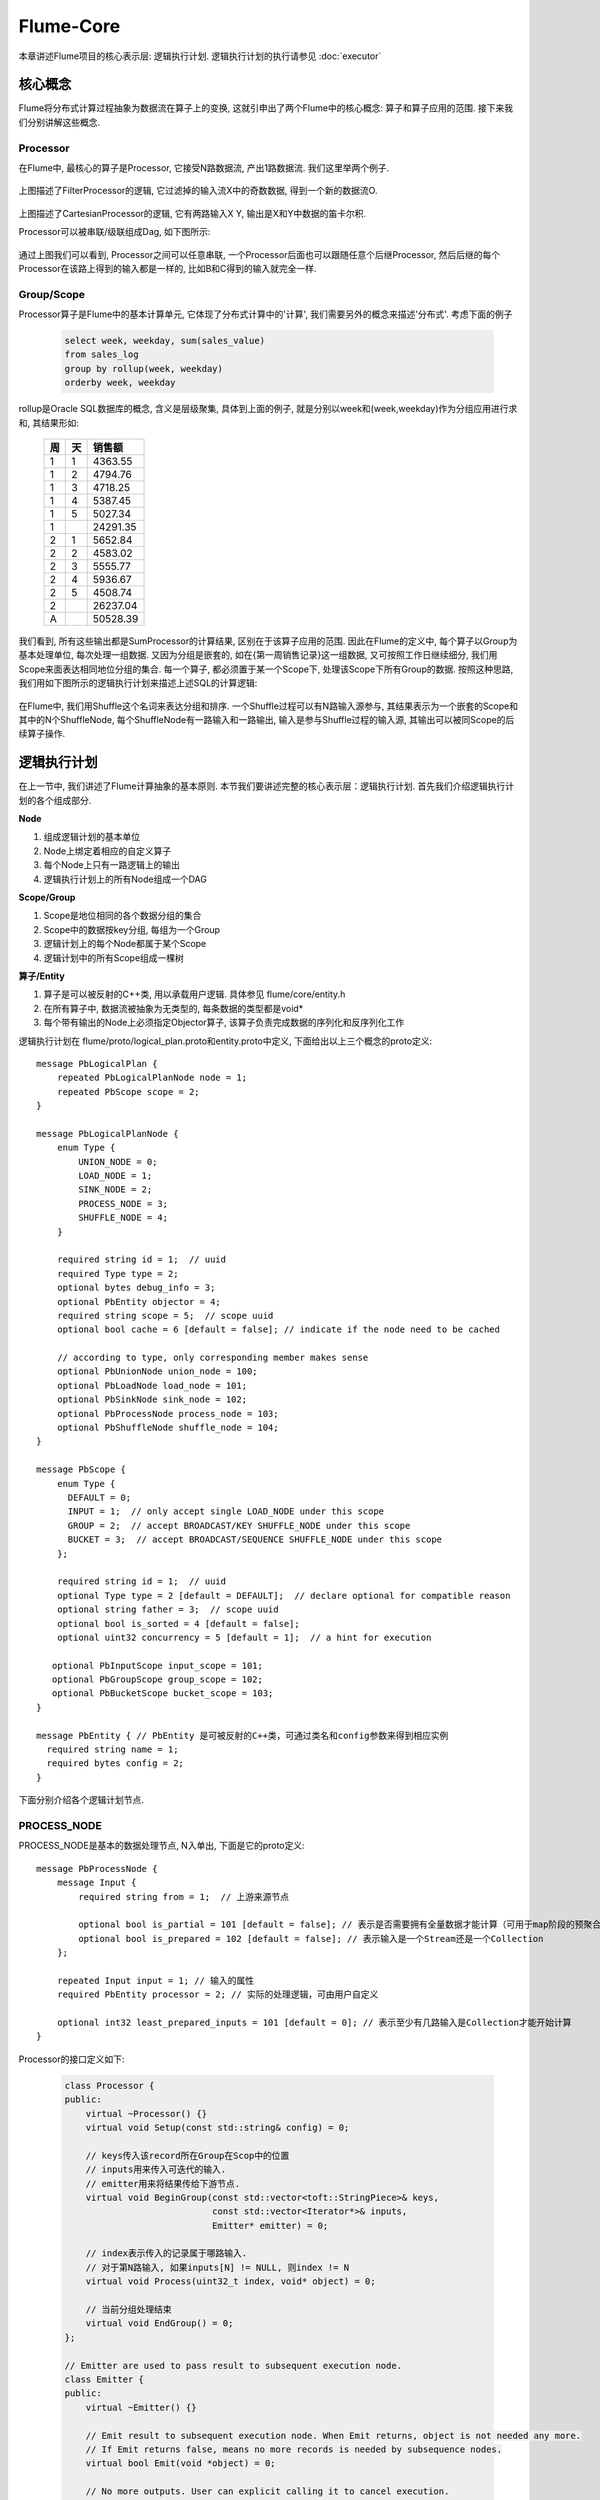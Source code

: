##########
Flume-Core
##########

本章讲述Flume项目的核心表示层: 逻辑执行计划. 逻辑执行计划的执行请参见 :doc:`executor`


核心概念
========

Flume将分布式计算过程抽象为数据流在算子上的变换, 这就引申出了两个Flume中的核心概念:
算子和算子应用的范围. 接下来我们分别讲解这些概念.


.. _ref-to-processor:

Processor
---------

在Flume中, 最核心的算子是Processor, 它接受N路数据流, 产出1路数据流. 我们这里举两个例子.

   .. image:: static/filter_processor.png
      :width: 450px

上图描述了FilterProcessor的逻辑, 它过滤掉的输入流X中的奇数数据, 得到一个新的数据流O.

   .. image:: static/cartesian_processor.png
      :width: 450px

上图描述了CartesianProcessor的逻辑, 它有两路输入X Y, 输出是X和Y中数据的笛卡尔积.



Processor可以被串联/级联组成Dag, 如下图所示:

   .. image:: static/processor_dag.png
      :width: 450px

通过上图我们可以看到, Processor之间可以任意串联, 一个Processor后面也可以跟随任意个后继Processor,
然后后继的每个Processor在该路上得到的输入都是一样的, 比如B和C得到的输入就完全一样.


.. _ref-to-scope:

Group/Scope
-----------

Processor算子是Flume中的基本计算单元, 它体现了分布式计算中的'计算',
我们需要另外的概念来描述'分布式'. 考虑下面的例子

   .. code-block:: sql

       select week, weekday, sum(sales_value)
       from sales_log
       group by rollup(week, weekday)
       orderby week, weekday

rollup是Oracle SQL数据库的概念, 含义是层级聚集, 具体到上面的例子,
就是分别以week和(week,weekday)作为分组应用进行求和, 其结果形如:

    ==      ==      ============
    周      天      销售额
    ==      ==      ============
    1       1       4363.55
    1       2       4794.76
    1       3       4718.25
    1       4       5387.45
    1       5       5027.34
     1                  24291.35
    2       1       5652.84
    2       2       4583.02
    2       3       5555.77
    2       4       5936.67
    2       5       4508.74
     2                  26237.04
     A                  50528.39
    ==      ==      ============

我们看到, 所有这些输出都是SumProcessor的计算结果, 区别在于该算子应用的范围. 因此在Flume的定义中,
每个算子以Group为基本处理单位, 每次处理一组数据. 又因为分组是嵌套的,
如在{第一周销售记录}这一组数据, 又可按照工作日继续细分, 我们用Scope来面表达相同地位分组的集合.
每一个算子, 都必须置于某一个Scope下, 处理该Scope下所有Group的数据. 按照这种思路,
我们用如下图所示的逻辑执行计划来描述上述SQL的计算逻辑:

    .. image:: static/sales_sum_plan.png
       :width: 600px

在Flume中, 我们用Shuffle这个名词来表达分组和排序. 一个Shuffle过程可以有N路输入源参与,
其结果表示为一个嵌套的Scope和其中的N个ShuffleNode, 每个ShuffleNode有一路输入和一路输出,
输入是参与Shuffle过程的输入源, 其输出可以被同Scope的后续算子操作.


逻辑执行计划
============

在上一节中, 我们讲述了Flume计算抽象的基本原则. 本节我们要讲述完整的核心表示层：逻辑执行计划.
首先我们介绍逻辑执行计划的各个组成部分.

**Node**

1. 组成逻辑计划的基本单位
2. Node上绑定着相应的自定义算子
3. 每个Node上只有一路逻辑上的输出
4. 逻辑执行计划上的所有Node组成一个DAG

**Scope/Group**

1. Scope是地位相同的各个数据分组的集合
2. Scope中的数据按key分组, 每组为一个Group
3. 逻辑计划上的每个Node都属于某个Scope
4. 逻辑计划中的所有Scope组成一棵树

**算子/Entity**

1. 算子是可以被反射的C++类, 用以承载用户逻辑. 具体参见 flume/core/entity.h
2. 在所有算子中, 数据流被抽象为无类型的, 每条数据的类型都是void*
3. 每个带有输出的Node上必须指定Objector算子, 该算子负责完成数据的序列化和反序列化工作

逻辑执行计划在 flume/proto/logical_plan.proto和entity.proto中定义, 下面给出以上三个概念的proto定义::

  message PbLogicalPlan {
      repeated PbLogicalPlanNode node = 1;
      repeated PbScope scope = 2;
  }

  message PbLogicalPlanNode {
      enum Type {
          UNION_NODE = 0;
          LOAD_NODE = 1;
          SINK_NODE = 2;
          PROCESS_NODE = 3;
          SHUFFLE_NODE = 4;
      }

      required string id = 1;  // uuid
      required Type type = 2;
      optional bytes debug_info = 3;
      optional PbEntity objector = 4;
      required string scope = 5;  // scope uuid
      optional bool cache = 6 [default = false]; // indicate if the node need to be cached

      // according to type, only corresponding member makes sense
      optional PbUnionNode union_node = 100;
      optional PbLoadNode load_node = 101;
      optional PbSinkNode sink_node = 102;
      optional PbProcessNode process_node = 103;
      optional PbShuffleNode shuffle_node = 104;
  }

  message PbScope {
      enum Type {
        DEFAULT = 0;
        INPUT = 1;  // only accept single LOAD_NODE under this scope
        GROUP = 2;  // accept BROADCAST/KEY SHUFFLE_NODE under this scope
        BUCKET = 3;  // accept BROADCAST/SEQUENCE SHUFFLE_NODE under this scope
      };

      required string id = 1;  // uuid
      optional Type type = 2 [default = DEFAULT];  // declare optional for compatible reason
      optional string father = 3;  // scope uuid
      optional bool is_sorted = 4 [default = false];
      optional uint32 concurrency = 5 [default = 1];  // a hint for execution

     optional PbInputScope input_scope = 101;
     optional PbGroupScope group_scope = 102;
     optional PbBucketScope bucket_scope = 103;
  }

  message PbEntity { // PbEntity 是可被反射的C++类，可通过类名和config参数来得到相应实例
    required string name = 1;
    required bytes config = 2;
  }

下面分别介绍各个逻辑计划节点.


PROCESS_NODE
------------

PROCESS_NODE是基本的数据处理节点, N入单出, 下面是它的proto定义::

  message PbProcessNode {
      message Input {
          required string from = 1;  // 上游来源节点

          optional bool is_partial = 101 [default = false]; // 表示是否需要拥有全量数据才能计算（可用于map阶段的预聚合）
          optional bool is_prepared = 102 [default = false]; // 表示输入是一个Stream还是一个Collection
      };

      repeated Input input = 1; // 输入的属性
      required PbEntity processor = 2; // 实际的处理逻辑，可由用户自定义

      optional int32 least_prepared_inputs = 101 [default = 0]; // 表示至少有几路输入是Collection才能开始计算
  }

Processor的接口定义如下:

    .. code-block:: cpp

        class Processor {
        public:
            virtual ~Processor() {}
            virtual void Setup(const std::string& config) = 0;

            // keys传入该record所在Group在Scop中的位置
            // inputs用来传入可迭代的输入.
            // emitter用来将结果传给下游节点.
            virtual void BeginGroup(const std::vector<toft::StringPiece>& keys,
                                    const std::vector<Iterator*>& inputs,
                                    Emitter* emitter) = 0;

            // index表示传入的记录属于哪路输入.
            // 对于第N路输入, 如果inputs[N] != NULL, 则index != N
            virtual void Process(uint32_t index, void* object) = 0;

            // 当前分组处理结束
            virtual void EndGroup() = 0;
        };

        // Emitter are used to pass result to subsequent execution node.
        class Emitter {
        public:
            virtual ~Emitter() {}

            // Emit result to subsequent execution node. When Emit returns, object is not needed any more.
            // If Emit returns false, means no more records is needed by subsequence nodes.
            virtual bool Emit(void *object) = 0;

            // No more outputs. User can explicit calling it to cancel execution.
            virtual void Done() = 0;
        };

        class Iterator {
        public:
            virtual ~Iterator() {}

            virtual bool HasNext() const = 0;
            virtual void* NextValue() = 0;
            virtual void Reset() = 0;
            virtual void Done() = 0;
        };

每个PROCESS_NODE都属于一个Scope, 该Scope存在多组数据. 从每个Processor对象的角度看, 在其生命期内,
其时序关系如下图所示:

    .. image:: static/process_cycle.png
       :width: 600px

每次Begin-Group周期该Processor处理其所在Scope的一个分组.


LOAD_NODE
---------

LOAD_NODE代表了框架的输入, 每个Load操作会在Global Scope下创建一个新Scope和该Scope下的一个LOAD_NODE.
之所以Load操作会创建Scope, 是因为很多情况下数据是按组存储的, 比如UDW存储中的partition概念.

LOAD_NODE的proto定义如下::

    message PbLoadNode {
        repeated string uri = 1;  // 确定数据源所在位置，可以有多个。
        required PbEntity loader = 2; // 读取数据采取的方式，类似Hadoop的InputFormat
    }

Loader算子的定义比较接近与Hadoop中InputFormat的设定, 分为且分和读取两个部分. 不同的是,
Loader算子并不默认输入都是KeyValue形式的. 另外, 在执行的时候, 每个split都是其数据所在分组的key.
Loader算子的接口定义如下:

    .. code-block:: cpp

        class Loader {
        public:
            virtual ~Loader() {}
            virtual void Setup(const std::string& config) = 0;

            // 参数uri指定了数据所在路径，splits是存放了数据切片后的结果,
            // 如URI、数据起始位置和偏移量. splits中的每个元素， 都会作为Load的参数
            virtual void Split(const std::string& uri, std::vector<std::string>* splits) = 0;

            // split是对一个数据块的描述，是 Split() 方法存入的.
            // 这个方法中是对这个数据块的具体处理逻辑，比如反序列化和简单过滤等。
            virtual void Load(const std::string& split, Emitter* emitter) = 0;
        };


SINK_NODE
---------

SINK_NODE代表了框架的输出. 和PROCESS_NODE相同, SINK_NODE也属于某个Scope,
将该组Scope中的每组数据输出到外部系统. SINK_NODE的proto定义如下::

    message PbSinkNode {
        required string from = 1; // 指数据所在位置，可以实现每个scope有不同的输出
        required PbEntity sinker = 2; // 指输出数据是采取的方式，类似Hadoop的OutputFormat
    }

Sinker的接口定义如下:

    .. code-block:: cpp

        class Sinker {
        public:
            virtual ~Sinker() {}
            virtual void Setup(const std::string& config) = 0;

            // 打开要写入的文件, 相当于Processor中的BeginGroup.
            virtual void Open(const std::vector<toft::StringPiece>& keys) = 0;

            // 写入实际数据。每条记录都是void*类型，由用户自己转换.
            virtual void Sink(void* object) = 0;

            // 关闭写入. 具有Commit语义
            virtual void Close() = 0;
        };


SHUFFLE_NODE
------------

SHUFFLE_NODE代表分组后的数据流, 由Shuffle操作产生. 其proto定义如下所述::

    message PbShuffleNode {
        // 数据源参与分组的三种方式.
        enum Type {
            BROADCAST = 0; // 不参与下面两种处理，所有的记录都会被分发到每一组中
            KEY = 1;       // 表示按key分组，不同的key属于不同的组
            SEQUENCE = 2;  // 表示将数据分桶，预先设定桶数，按照某种策略（如hash）将key分到这些桶中
        };

        required string from = 1; // 上游来源节点
        required Type type = 2;
        optional PbEntity key_reader = 3;  // 表示用来提取key的方式，对应于KEY类型的shuffle
        optional PbEntity partitioner = 4;  // 表示分桶方式，对应于SEQUENCE类型的shuffle
    }

Flume支持两种分组方式, 按Key聚集和分桶. 按Key聚集是为参与分组的每条记录附加一个key,
把所有key的记录汇聚到同一组中. 分桶是指事先决定好分组数量, 再把每条记录分配到某个桶中的分组方式.

这个过程中涉及到KeyReader和Partitioner两种算子, 其接口定义如下:

    .. code-block:: cpp

        class KeyReader {
        public:
            virtual ~KeyReader() {}

            virtual void Setup(const std::string& config) = 0;

            // 具体的提取key的逻辑实现，object是整条记录，由用户自己理解其类型.
            // buffer是最终存放key的变量，要求必须将key转换为char* 存放到buffer中。
            // wing/common 下的comparable.h中提供了专门方法，生成可用来排序的string类型的key。
            // 同时提供了升序和降序两种方法。
            // 返回值是key的实际长度。
            virtual uint32_t ReadKey(void* object, char* buffer, uint32_t buffer_size) = 0;
        };

        class Partitioner {
        public:
            virtual ~Partitioner() {}

            virtual void Setup(const std::string& config) = 0;

            // 返回该条记录应该属于的分桶.
            virtual uint32_t Partition(void* object, uint32_t partition_number) = 0;
        };


UNION_NODE
----------

UNION_NODE用来将多个数据源和合并为一个数据源统一处理, 其proto定义如下::

    message PbUnionNode {
        repeated string from = 1;  // 用于合并数据流，repeated字段中存放的是多个上游节点。
    }


编程实例 - WordCount
====================

这里我们实现一个小程序，用来计算在两个文件中出现频率最高的前50个词.

.. code-block:: cpp

  namespace baidu {
  namespace flume {
  namespace runtime {
  namespace dce {

  using core::Emitter;
  using core::Iterator;
  using core::KeyReader;
  using core::LogicalPlan;
  using core::Objector;
  using core::Processor;

  // 自定义Loader, 从源文件中读取数据传给下游节点
  class TextLoader : public core::Loader {
  public:
      virtual ~TextLoader() {}

      virtual void Setup(const std::string& config) {}

      virtual void Split(const std::string& uri, std::vector<std::string>* splits) {
          splits->push_back(uri);
      }

      virtual void Load(const std::string& split, Emitter* emitter) {
          std::ifstream fin(split.c_str());
          std::string line;
          Record record;
          while (getline(fin, line)) {
              record.key = "";
              record.value = line;
              emitter->Emit(&record);
          }
      }
  };

  // 用来切词，并对每个词的出现次数置为1
  class WordSplitter : public Processor {
  public:
      WordSplitter() : m_emitter(NULL) {}

      virtual ~WordSplitter() {}

      virtual void Setup(const std::string& config) {}

      virtual void BeginGroup(const std::vector<toft::StringPiece>& keys,
                              const std::vector<Iterator*>& inputs,
                              Emitter* emitter) {
          m_emitter = emitter;
      }

      virtual void Process(uint32_t index, void* object) {
          Record* record = static_cast<Record*>(object);
          std::vector<std::string> words;
          toft::SplitStringByAnyOf(record->value, " ,.?!:;~@#$%-&*+-()[]{}|<>/\\'\"\n\t\r", &words);
          for (size_t i = 0; i < words.size(); ++i) {
              WordSum::ValueType single;
              single.word = words[i];
              single.sum = 1;
              m_emitter->Emit(&single);
          }
      }

      virtual void EndGroup() {}

  private:
      Emitter* m_emitter;
  };


  // 用来序列化反序列化的方法
  class WordSum : public Objector {
  public:
      struct ValueType {
          ValueType() : sum(0) {}
          std::string word;
          int sum;
      };

      virtual ~WordSum() {}

      virtual void Setup(const std::string& config) {}

      virtual uint32_t Serialize(void* object, char* buffer, uint32_t buffer_size) {
          ValueType* value = static_cast<ValueType*>(object);
          Record record;
          record.key = value->word;
          std::string sum_text = boost::lexical_cast<std::string>(value->sum);
          record.value = sum_text;
          return m_objector.Serialize(&record, buffer, buffer_size);
      }

      virtual void* Deserialize(const char* buffer, uint32_t buffer_size) {
          Record* record = static_cast<Record*>(m_objector.Deserialize(buffer, buffer_size));
          ValueType* value = new ValueType();

          value->word = record->key.as_string();
          value->sum = boost::lexical_cast<int>(record->value.as_string());
          m_objector.Release(record);
          return value;
      }

      virtual void Release(void* object) {
          ValueType* value = static_cast<ValueType*>(object);
          delete value;
      }

  private:
      RecordObjector m_objector;
  };

  // shuffle按key分组，提取分组的key，为单词
  class WordIdentity : public KeyReader {
  public:
      virtual ~WordIdentity() {}

      virtual void Setup(const std::string& config) {}

      virtual uint32_t ReadKey(void* object, char* buffer, uint32_t buffer_size) {
          WordSum::ValueType* single = static_cast<WordSum::ValueType*>(object);
          if (single->word.size() <= buffer_size) {
              memcpy(buffer, single->word.data(), single->word.size());
          }
          return single->word.size();
      }
  };

  // 统计每个单词个数
  class WordCount : public Processor {
  public:
      WordCount() : m_emitter(NULL) {}

      virtual ~WordCount() {}

      virtual void Setup(const std::string& config) {}

      virtual void BeginGroup(const std::vector<toft::StringPiece>& keys,
                              const std::vector<Iterator*>& inputs,
                              Emitter* emitter) {
          m_adder.word.clear();
          m_adder.sum = 0;
          m_emitter = emitter;
      }

      virtual void Process(uint32_t index, void* object) {
          WordSum::ValueType* value = static_cast<WordSum::ValueType*>(object);
          CHECK_EQ(1, value->sum);
          if (m_adder.word.empty()) {
              m_adder.word = value->word;
              m_adder.sum = value->sum;
          } else {
              CHECK_EQ(m_adder.word, value->word);
              m_adder.sum += value->sum;
          }
      }

      virtual void EndGroup() {
          Record record;
          record.key = m_adder.word;
          std::string sum_text = boost::lexical_cast<std::string>(m_adder.sum);
          record.value = sum_text;
          m_emitter->Emit(&record);
      }

  private:
      WordSum::ValueType m_adder;
      Emitter* m_emitter;
  };

  // 按key分组，提取分组的key，为单词个数
  class WordNum : public KeyReader {
  public:
      virtual ~WordNum() {}

      virtual void Setup(const std::string& config) {
      }

      virtual uint32_t ReadKey(void* object, char* buffer, uint32_t buffer_size) {
          Record* record = static_cast<Record*>(object);
          std::string num;
          int value = boost::lexical_cast<int>(record->value.as_string());
          ::baidu::wing::AppendReverseOrdered(value, &num);
          if (num.size() <= buffer_size) {
              memcpy(buffer, num.data(), num.size());
          }
          return num.size();
      }
  };

  // CORE部分还没提供 limit 算子，需要自己实现
  class Limit : public Processor {
  public:
      Limit() : m_emitter(NULL) {}

      virtual ~Limit() {}

      virtual void Setup(const std::string& config) {
          m_limit = boost::lexical_cast<int>(config);
      }

      virtual void BeginGroup(const std::vector<toft::StringPiece>& keys,
                              const std::vector<Iterator*>& inputs,
                              Emitter* emitter) {
          m_emitter = emitter;
      }

      virtual void Process(uint32_t index, void* object) {
          if (results.size() < m_limit) {
              results.push_back(*(static_cast<Record*>(object)));
          }
      }

      virtual void EndGroup() {
          for (int i = 0; i < results.size(); i++) {
              m_emitter->Emit(&results[i]);
          }
      }

  private:
      std::vector<Record> results;
      Emitter* m_emitter;
      int m_limit;
  };

  // 写入文件使用的 Sinker
  class TextSinker : public core::Sinker {
  public:
      virtual ~TextSinker() {}

      virtual void Setup(const std::string& config) {
          m_path = config;
      }

      virtual void Open(const std::vector<toft::StringPiece>& keys) {
          m_fout.open(m_path.c_str());
      }

      virtual void Sink(void* object) {
          Record* record = static_cast<Record*>(object);
          m_fout << record->key << " " << record->value << endl;
      }

      virtual void Close() {
          m_fout.close();
      }
  private:
      std::ofstream m_fout;
      std::string m_path;
  };

  TEST(DceBackendTest, Test) {
      LOG(WARNING) << "test begin!";
      toft::scoped_ptr<LogicalPlan> plan(new LogicalPlan());

      // Map部分
      LogicalPlan::Node* single_word = plan
          // 读入两个文件
          ->Load("/home/work/xuekang/tmp/hamlet.txt", "/home/work/xuekang/tmp/hamlet-copy.txt")
          // 指定Loader和Objector
          ->By<TextLoader>()->As<RecordObjector>()
          // 指定Processor和Objector
          ->ProcessBy<WordSplitter>()->As<WordSum>();
      // Shuffle部分，指定分发使用的 KeyReader
      plan->Shuffle(plan->global_scope(), single_word)->node(0)->MatchBy<WordIdentity>()
          // 指定Processor和Objector
          ->ProcessBy<WordCount>()->As<RecordObjector>()
          // 回到上层scope
          ->LeaveScope()
          // 对子scope的全量数据做排序，指定 KeyReader
          ->SortBy<WordNum>()
          // 指定自定义的 Limit Processor和 Objector
          ->ProcessBy<Limit>("50")->As<RecordObjector>()
          // 指定Sinker和写入的文件
          ->SinkBy<TextSinker>("/home/work/xuekang/tmp/hamlet-output");

      plan->RunLocally();
  }

  }  // namespace dce
  }  // namespace runtime
  }  // namespace flume
  }  // namespace baidu

  int main(int argc, char* argv[]) {
      ::testing::InitGoogleTest(&argc, argv);
      ::google::ParseCommandLineFlags(&argc, &argv, true);
      ::baidu::flume::InitBaiduFlume();
      return RUN_ALL_TESTS();
  }


Reference
=========

本节讲述 LogicalPlan 类提供的各个接口.

Load
----

用于读入数据源，需要指定数据所在的路径。

有两种调用方法：传入包含所有路径的 vector<string>， 或直接列出每个路径，最多支持4个，以下大多API都支持这两种方式。

组成逻辑计划时会在 Global Scope 中创建一个 Scope 和一个 LoadNode ，同时使用 ``By<Loader>()`` 方法指定具体使用的 Loader （可自定义）， ``As<Objector>()`` 方法指定 Objector （可自定义），表示本节点处理完成后传输给下游节点的数据格式。

Sink
----
用于将结果写入目标路径，调用时要指定写入时使用的Sinker（可自定义）和目的路径。

Process
-------
具体的数据处理逻辑，用户可自己实现此方法。需要指定所属Scope，以及数据来源的节点。

Union
-----
合并多条数据流, 用户只能控制使用的Objector, 合并操作由框架保证。

Shuffle
-------
Shuffle节点, 新建一个scope, 存放为每一个来源节点创建的shuffle node。

shuffle node 可以通过 ``MatchAny() MatchBy() DistributeAll()`` 等方法设置不同的shuffle方式，需要指定KeyReader。

ToProtoMessage
---------------
将一个节点的相关信息写入pb的message，方便作为执行计划传递给runtime。

RunLocally
------------
本地执行逻辑计划。

Run
-------
远程模式执行逻辑计划，同时指定执行后端和运行资源。
